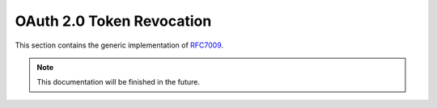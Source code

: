 .. _specs/rfc7009:

OAuth 2.0 Token Revocation
==========================

This section contains the generic implementation of RFC7009_.

.. _RFC7009: https://tools.ietf.org/html/rfc7009

.. note:: This documentation will be finished in the future.
